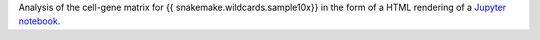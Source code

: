Analysis of the cell-gene matrix for {{ snakemake.wildcards.sample10x}} in the form of a HTML rendering of a `Jupyter notebook <https://jupyter.org/>`_.
